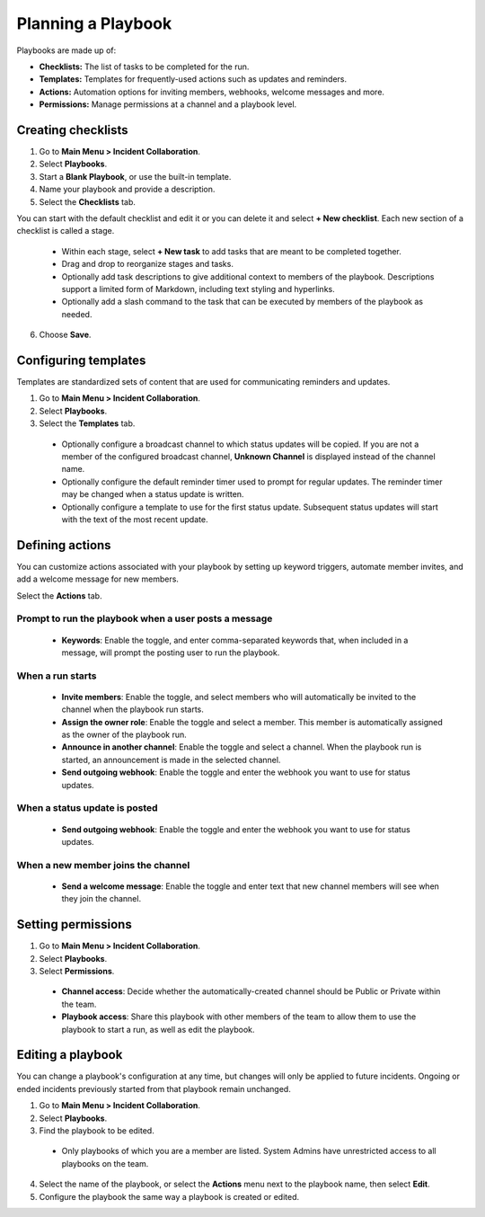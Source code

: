 Planning a Playbook
====================

Playbooks are made up of:

- **Checklists:** The list of tasks to be completed for the run.
- **Templates:** Templates for frequently-used actions such as updates and reminders. 
- **Actions:** Automation options for inviting members, webhooks, welcome messages and more.
- **Permissions:** Manage permissions at a channel and a playbook level.

Creating checklists
-------------------

1. Go to **Main Menu > Incident Collaboration**.
2. Select **Playbooks**.
3. Start a **Blank Playbook**, or use the built-in template.
4. Name your playbook and provide a description.
5. Select the **Checklists** tab.

You can start with the default checklist and edit it or you can delete it and select **+ New checklist**. Each new section of a checklist is called a stage.

    * Within each stage, select **+ New task** to add tasks that are meant to be completed together.
    * Drag and drop to reorganize stages and tasks.
    * Optionally add task descriptions to give additional context to members of the playbook. Descriptions support a limited form of Markdown, including text styling and hyperlinks.
    * Optionally add a slash command to the task that can be executed by members of the playbook as needed.
6. Choose **Save**.
  
Configuring templates
---------------------

Templates are standardized sets of content that are used for communicating reminders and updates.

1. Go to **Main Menu > Incident Collaboration**.
2. Select **Playbooks**.
3. Select the **Templates** tab.

  * Optionally configure a broadcast channel to which status updates will be copied. If you are not a member of the configured broadcast channel, **Unknown Channel** is displayed instead of the channel name.
  * Optionally configure the default reminder timer used to prompt for regular updates. The reminder timer may be changed when a status update is written.
  * Optionally configure a template to use for the first status update. Subsequent status updates will start with the text of the most recent update.
  
Defining actions
----------------

You can customize actions associated with your playbook by setting up keyword triggers, automate member invites, and add a welcome message for new members.

Select the **Actions** tab.

Prompt to run the playbook when a user posts a message
~~~~~~~~~~~~~~~~~~~~~~~~~~~~~~~~~~~~~~~~~~~~~~~~~~~~~~

  * **Keywords**: Enable the toggle, and enter comma-separated keywords that, when included in a message, will prompt the posting user to run the playbook.

When a run starts
~~~~~~~~~~~~~~~~~

  * **Invite members**: Enable the toggle, and select members who will automatically be invited to the channel when the playbook run starts.
  * **Assign the owner role**: Enable the toggle and select a member. This member is automatically assigned as the owner of the playbook run.
  * **Announce in another channel**: Enable the toggle and select a channel. When the playbook run is started, an announcement is made in the selected channel.
  * **Send outgoing webhook**: Enable the toggle and enter the webhook you want to use for status updates.

When a status update is posted
~~~~~~~~~~~~~~~~~~~~~~~~~~~~~~

  * **Send outgoing webhook**: Enable the toggle and enter the webhook you want to use for status updates.
  
When a new member joins the channel
~~~~~~~~~~~~~~~~~~~~~~~~~~~~~~~~~~~

 * **Send a welcome message**: Enable the toggle and enter text that new channel members will see when they join the channel.

Setting permissions
-------------------

1. Go to **Main Menu > Incident Collaboration**.
2. Select **Playbooks**.
3. Select **Permissions**.
 * **Channel access**: Decide whether the automatically-created channel should be Public or Private within the team.
 * **Playbook access**: Share this playbook with other members of the team to allow them to use the playbook to start a run, as well as edit the playbook.

Editing a playbook
------------------

You can change a playbook's configuration at any time, but changes will only be applied to future incidents. Ongoing or ended incidents previously started from that playbook remain unchanged.

1. Go to **Main Menu > Incident Collaboration**.
2. Select **Playbooks**.
3. Find the playbook to be edited.
 * Only playbooks of which you are a member are listed. System Admins have unrestricted access to all playbooks on the team.
4. Select the name of the playbook, or select the **Actions** menu next to the playbook name, then select **Edit**.
5. Configure the playbook the same way a playbook is created or edited.
